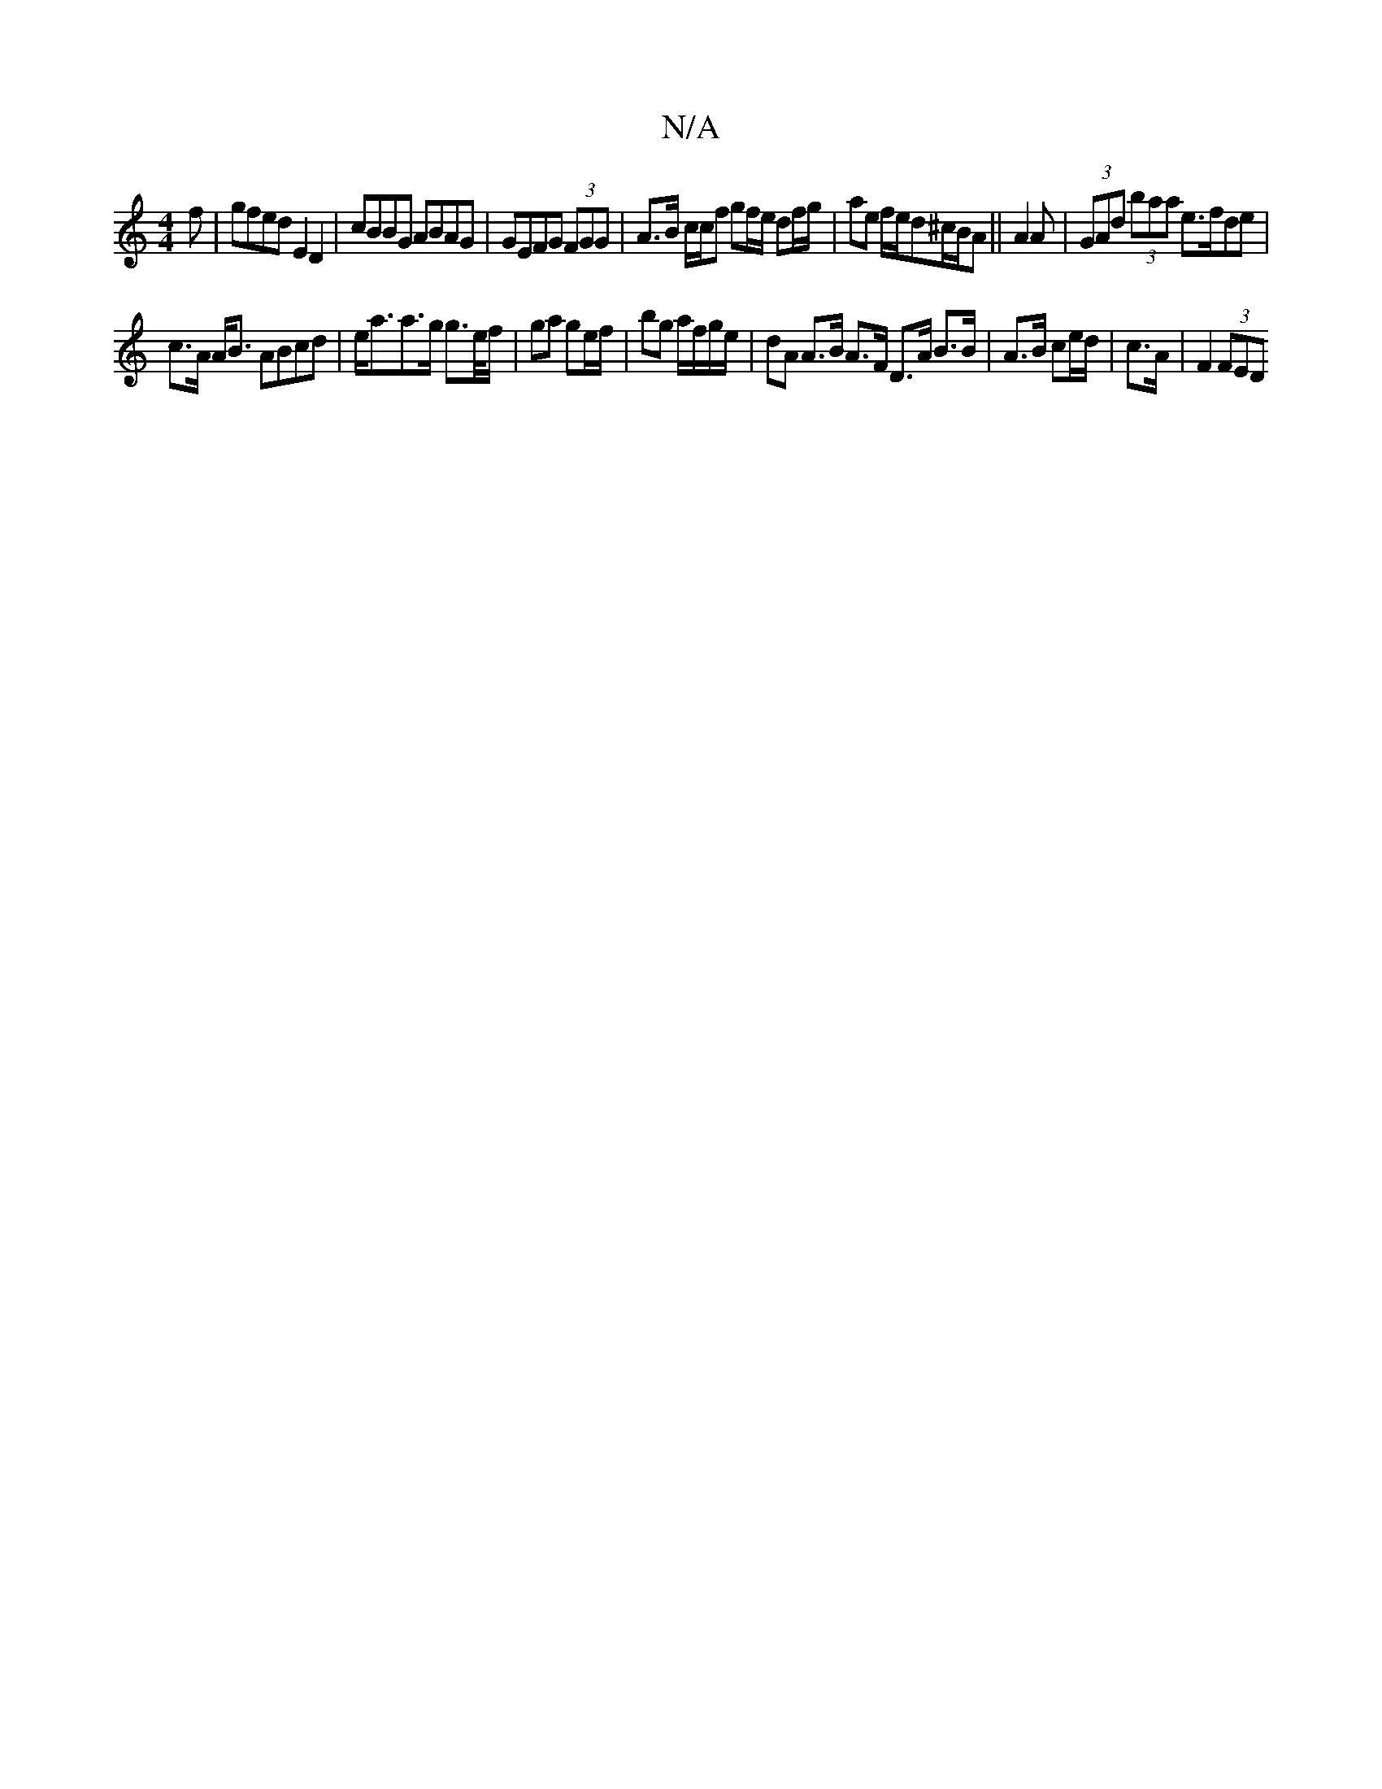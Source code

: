 X:1
T:N/A
M:4/4
R:N/A
K:Cmajor
f|gfed E2D2|cBBG ABAG|GEFG (3FGG | A>B c/c/f gf/e/ df/g/|ae f/e/d^c/2B/2A ||A2 A|(3GAd (3baa e>fde |
c>A A<B ABcd | e<aa>g g>e/f/ | ga ge/f/ | bg a/f/g/e/ | dA A>B A>F D>A B>B|A>B ce/d/|c>A | F2 (3FED